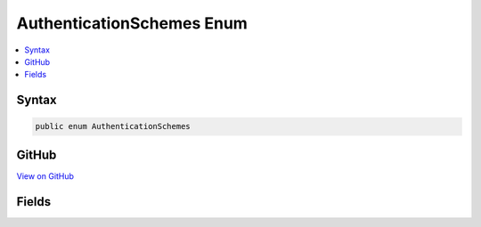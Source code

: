 

AuthenticationSchemes Enum
==========================



.. contents:: 
   :local:













Syntax
------

.. code-block:: csharp

   public enum AuthenticationSchemes





GitHub
------

`View on GitHub <https://github.com/aspnet/apidocs/blob/master/aspnet/weblistener/src/Microsoft.Net.Http.Server/AuthenticationSchemes.cs>`_





.. dn:enumeration:: Microsoft.Net.Http.Server.AuthenticationSchemes

Fields
------

.. dn:enumeration:: Microsoft.Net.Http.Server.AuthenticationSchemes
    :noindex:
    :hidden:

    
    .. dn:field:: Microsoft.Net.Http.Server.AuthenticationSchemes.AllowAnonymous
    
        
    
        
        .. code-block:: csharp
    
           AllowAnonymous = 4096
    
    .. dn:field:: Microsoft.Net.Http.Server.AuthenticationSchemes.Basic
    
        
    
        
        .. code-block:: csharp
    
           Basic = 1
    
    .. dn:field:: Microsoft.Net.Http.Server.AuthenticationSchemes.Kerberos
    
        
    
        
        .. code-block:: csharp
    
           Kerberos = 16
    
    .. dn:field:: Microsoft.Net.Http.Server.AuthenticationSchemes.NTLM
    
        
    
        
        .. code-block:: csharp
    
           NTLM = 4
    
    .. dn:field:: Microsoft.Net.Http.Server.AuthenticationSchemes.Negotiate
    
        
    
        
        .. code-block:: csharp
    
           Negotiate = 8
    
    .. dn:field:: Microsoft.Net.Http.Server.AuthenticationSchemes.None
    
        
    
        
        .. code-block:: csharp
    
           None = 0
    

